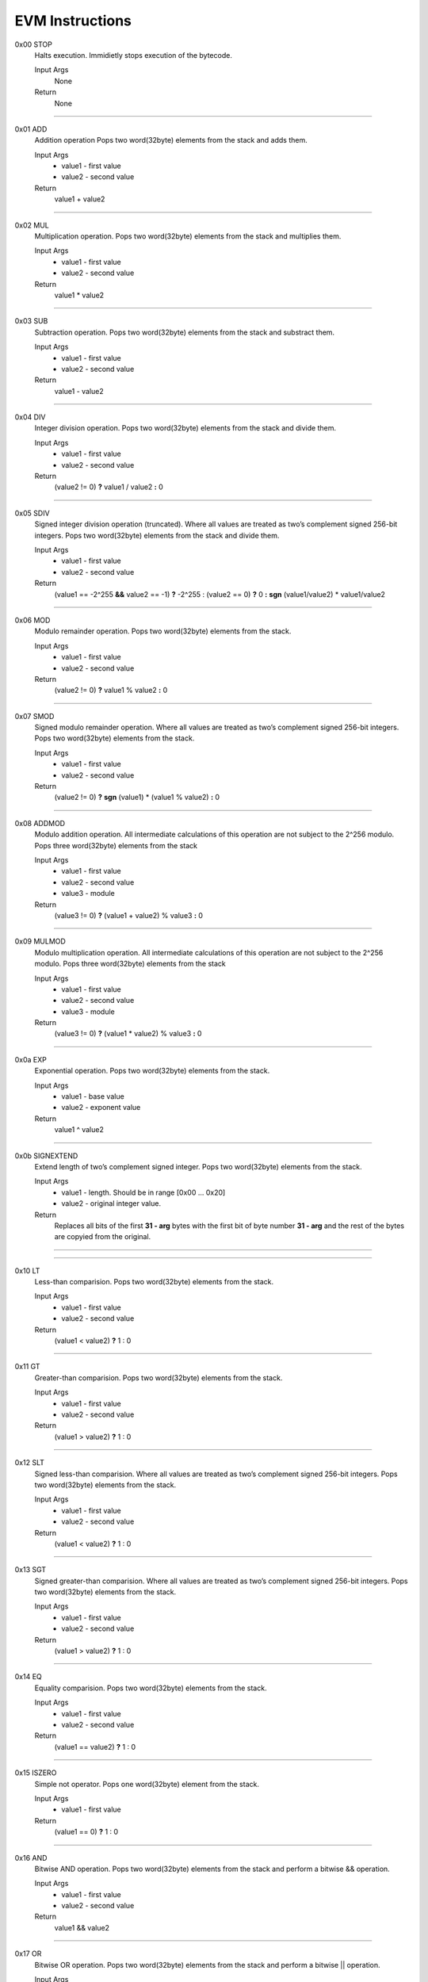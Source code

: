 =====================
**EVM Instructions**
=====================

0x00    STOP
	Halts execution.
	Immidietly stops execution of the bytecode.
  
	Input Args
		None
	Return 
		None
    
---------------------

0x01    ADD
	Addition operation
	Pops two word(32byte) elements from the stack and adds them.
  
	Input Args
		* value1 - first value  
		* value2 - second value
    
	Return 
		value1 + value2
    
---------------------

0x02    MUL
	Multiplication operation.
	Pops two word(32byte) elements from the stack and multiplies them.
  
	Input Args
		* value1 - first value  
		* value2 - second value
    
	Return 
		value1 * value2
    
---------------------

0x03    SUB
	Subtraction operation.
	Pops two word(32byte) elements from the stack and substract them.
  
	Input Args
		* value1 - first value   
		* value2 - second value
    
	Return 
		value1 - value2
    
---------------------

0x04    DIV
	Integer division operation.
	Pops two word(32byte) elements from the stack and divide them.
  
	Input Args
		* value1 - first value  
		* value2 - second value
    
	Return 
		(value2 != 0) **?** value1 / value2 **:** 0
    
---------------------

0x05    SDIV
	Signed integer division operation (truncated).
	Where all values are treated as two’s complement signed 256-bit integers.
	Pops two word(32byte) elements from the stack and divide them.
  
	Input Args
		* value1 - first value  
		* value2 - second value
    
	Return 
		(value1 == -2^255 **&&** value2 == -1) **?** -2^255 : (value2 == 0) **?** 0 **:** **sgn** (value1/value2) * value1/value2
    
---------------------

0x06    MOD
	Modulo remainder operation.
	Pops two word(32byte) elements from the stack.
  
	Input Args
		* value1 - first value  
		* value2 - second value
    
	Return 
		(value2 != 0) **?** value1 % value2 **:** 0
    
---------------------

0x07    SMOD
	Signed modulo remainder operation.
	Where all values are treated as two’s complement signed 256-bit integers.
	Pops two word(32byte) elements from the stack.
  
	Input Args
		* value1 - first value  
		* value2 - second value
    
	Return 
		(value2 != 0) **?** **sgn** (value1) * (value1 % value2) **:** 0
    
---------------------

0x08    ADDMOD
	Modulo addition operation.
	All intermediate calculations of this operation are not subject to the 2^256 modulo.
	Pops three word(32byte) elements from the stack
  
	Input Args
		* value1 - first value  
		* value2 - second value
		* value3 - module
    
	Return 
		(value3 != 0) **?** (value1 + value2) % value3 **:** 0
    
---------------------

0x09    MULMOD
	Modulo multiplication operation.
	All intermediate calculations of this operation are not subject to the 2^256 modulo.
	Pops three word(32byte) elements from the stack
  
	Input Args
		* value1 - first value  
		* value2 - second value
		* value3 - module
    
	Return 
		(value3 != 0) **?** (value1 * value2) % value3 **:** 0
    
---------------------

0x0a    EXP
	Exponential operation.
	Pops two word(32byte) elements from the stack.
  
	Input Args
		* value1 - base value  
		* value2 - exponent value
    
	Return 
		value1 ^ value2
    
---------------------

0x0b    SIGNEXTEND
	Extend length of two’s complement signed integer.
	Pops two word(32byte) elements from the stack.
  
	Input Args
		* value1 - length. Should be in range [0x00 ... 0x20]
		* value2 - original integer value.
    
	Return 
		Replaces all bits of the first **31 - arg** bytes with the first bit of byte number **31 - arg** and the rest of the bytes are copyied from the original.
		
    
---------------------

---------------------

0x10    LT
	Less-than comparision. Pops two word(32byte) elements from the stack.
  
	Input Args
		* value1 - first value
		* value2 - second value
    
	Return 
		(value1 < value2) **?** 1 : 0
    
---------------------

0x11    GT
	Greater-than comparision. Pops two word(32byte) elements from the stack.
  
	Input Args
		* value1 - first value
		* value2 - second value
    
	Return 
		(value1 > value2) **?** 1 : 0
    
---------------------

0x12    SLT
	Signed less-than comparision. 
	Where all values are treated as two’s complement signed 256-bit integers.
	Pops two word(32byte) elements from the stack.
  
	Input Args
		* value1 - first value
		* value2 - second value
    
	Return 
		(value1 < value2) **?** 1 : 0
    
---------------------

0x13    SGT
	Signed greater-than comparision.
	Where all values are treated as two’s complement signed 256-bit integers.
	Pops two word(32byte) elements from the stack.
  
	Input Args
		* value1 - first value
		* value2 - second value
    
	Return 
		(value1 > value2) **?** 1 : 0
    
---------------------

0x14    EQ
	Equality comparision.
	Pops two word(32byte) elements from the stack.
  
	Input Args
		* value1 - first value
		* value2 - second value
    
	Return 
		(value1 == value2) **?** 1 : 0
    
---------------------

0x15    ISZERO
	Simple not operator.
	Pops one word(32byte) element from the stack.
  
	Input Args
		* value1 - first value
    
	Return 
		(value1 == 0) **?** 1 : 0
    
---------------------

0x16    AND
	Bitwise AND operation.
	Pops two word(32byte) elements from the stack and perform a bitwise && operation.
  
	Input Args
		* value1 - first value
		* value2 - second value
    
	Return 
		value1 && value2
    
---------------------

0x17    OR
	Bitwise OR operation.
	Pops two word(32byte) elements from the stack and perform a bitwise || operation.
  
	Input Args
		* value1 - first value
		* value2 - second value
    
	Return 
		value1 || value2
    
---------------------

0x18    XOR
	Bitwise XOR operation.
	Pops two word(32byte) elements from the stack and perform a bitwise (+) operation.
  
	Input Args
		* value1 - first value
		* value2 - second value
    
	Return 
		value1 XOR value2
    
---------------------

0x19    NOT
	Bitwise NOT operation.
	Pops two word(32byte) elements from the stack and perform a bitwise NOT operation.
  
	Input Args
		* value1 - argument to be nagaited
    
	Return 
		!value1
    
---------------------

0x1a    BYTE
	Pops two word(32byte) elements from the stack.
  
	Input Args
		* value1 - byte number. Should be in range [0...32)
		* value2 - argument
    
	Return 
		(value1 < 32) **?** value2[value1] : 0
    
---------------------

---------------------

0x20    SHA3
	Compute Keccak-256 hash.
	Pops two word(32byte) elements from the stack.
  
	Input Args
		* value1 - Index of the first element from memory.
		* value2 - Length
    
	Return 
		sha3(memory(value1)...memory(value1 + value2 - 1))
    
---------------------

---------------------

0x30    ADDRESS
	Get address of currently executing account.
	Pops a word(32byte) element from the stack.
  
	Input Args
		* none
    
	Return 
		address (32 bytes)
    
---------------------

0x31    BALANCE
	Get balance of the provided account.
	Pops a word(32byte) element from the stack.
  
	Input Args
		* value1 - Account address
    
	Return 
		Balance of the account with address value1. 0 if such account does not exist.
    
---------------------

0x32    ORIGIN
	Get address of currently executing account.
	This is the sender of original transaction; it is never an account with non-empty associated code.
  
	Input Args
		* none
    
	Return 
		address(32 bytes)
    
---------------------

0x33    CALLER
	Get caller address.
	This is the address of the account that is directly responsible for this execution.
  
	Input Args
		* none
    
	Return 
		address(32 bytes)
    
---------------------

0x34    CALLVALUE
	Get deposited value by the instruction/transaction responsible for this execution.
  
	Input Args
		* none
    
	Return 
		bigint(32 bytes)
    
---------------------

0x35    CALLDATALOAD
	Get input data of current environment.
	This pertains to the input data passed with the message call instruction or transaction.
  
	Input Args
		* value1 - index (32 bytes)
    
	Return 
		data(32 bytes) (Takes 32 bytes of data from position=value1 from input memory. If memory is not set such byte is 0)
    
---------------------

0x36    CALLDATASIZE
	Get size of input data in current environment.
	This pertains to the input data passed with the message call instruction or transaction.
  
	Input Args
		* none
    
	Return 
		data(32 bytes) (The total size of input data in bytes)
    
---------------------

0x37    CALLDATACOPY
	Copy input data in current environment to memory.
  
	Input Args
		* value1 - memory start index
		* value2 - input memory start index
		* value3 - length. number of bytes to copy
    
	Return 
		None
    
---------------------

0x38    CODESIZE
	Get size of code running in current environment.
  
	Input Args
		* none
    
	Return 
		data(32 bytes) (The total size of the code of the current contract which called this instruction)
    
---------------------
